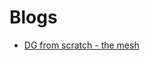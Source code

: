 * Blogs
#+BEGIN_EXPORT html
<ul class="blog-list">
<li><a class="blog-links" href="/blogs/dg-from-scratch-the-mesh.html">DG from scratch - the mesh</a></li>
</ul>
#+END_EXPORT
